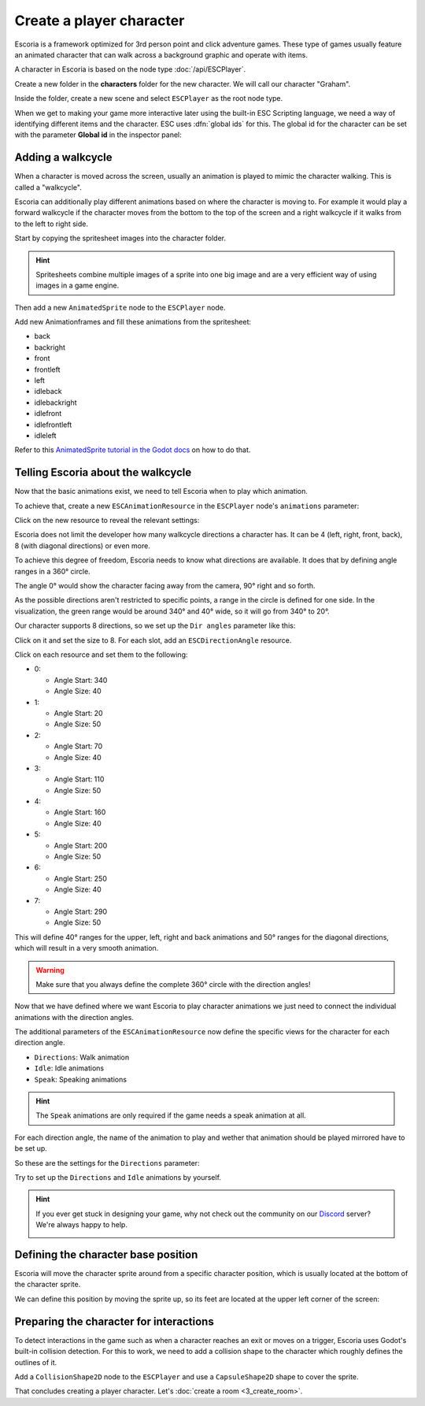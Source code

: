 Create a player character
=========================

Escoria is a framework optimized for 3rd person point and click adventure
games. These type of games usually feature an animated character that can walk
across a background graphic and operate with items.

A character in Escoria is based on the node type :doc:`/api/ESCPlayer`.

Create a new folder in the **characters** folder for the new character. We will
call our character "Graham".

.. image:: img/character_create_folder.png
   :alt: A view of the folders with a folder created for the new character

Inside the folder, create a new scene and select ``ESCPlayer`` as the root node
type.

.. image:: img/character_create_scene.png
   :alt: The new character scene with an ESCPlayer root node

When we get to making your game more interactive later using the built-in
ESC Scripting language, we need a way of identifying different items and the
character. ESC uses :dfn:`global ids` for this. The global id for the character
can be set with the parameter **Global id** in the inspector panel:

.. image:: img/character_globalid.png
   :alt: The parameter global_id set to "graham"

Adding a walkcycle
------------------

When a character is moved across the screen, usually an animation is played to
mimic the character walking. This is called a "walkcycle".

Escoria can additionally play different animations based on where the character
is moving to. For example it would play a forward walkcycle if the character
moves from the bottom to the top of the screen and a right walkcycle if it
walks from to the left to right side.

Start by copying the spritesheet images into the character folder.

.. hint::

   Spritesheets combine multiple images of a sprite into one big image and
   are a very efficient way of using images in a game engine.


Then add a new ``AnimatedSprite`` node to the ``ESCPlayer`` node.

Add new Animationframes and fill these animations from the spritesheet:

.. image:: img/character_create_animations.png
   :alt: The required animations in the frames configuration.

* back
* backright
* front
* frontleft
* left
* idleback
* idlebackright
* idlefront
* idlefrontleft
* idleleft

Refer to this `AnimatedSprite tutorial in the Godot docs`_ on how to do that.

Telling Escoria about the walkcycle
-----------------------------------

Now that the basic animations exist, we need to tell Escoria when to play
which animation.

To achieve that, create a new ``ESCAnimationResource`` in the ``ESCPlayer``
node's ``animations`` parameter:

.. image:: img/character_create_animations_resource.png
   :alt: Creating a new ESCAnimationResource

Click on the new resource to reveal the relevant settings:

.. image:: img/character_create_animation_settings.png
   :alt: The different animation settings

Escoria does not limit the developer how many walkcycle directions a character
has. It can be 4 (left, right, front, back), 8 (with diagonal directions)
or even more.

To achieve this degree of freedom, Escoria needs to know what directions are
available. It does that by defining angle ranges in a 360° circle.

.. image:: img/angles_visualization.png
   :alt: A visual representation of a circle around the character with angles
     around it

The angle 0° would show the character facing away from the camera, 90° right
and so forth.

As the possible directions aren't restricted to specific points, a range in
the circle is defined for one side. In the visualization, the green range
would be around 340° and 40° wide, so it will go from 340° to 20°.

Our character supports 8 directions, so we set up the ``Dir angles`` parameter
like this:

Click on it and set the size to 8. For each slot, add an
``ESCDirectionAngle`` resource.

.. image:: img/character_create_animation_dirangles.png
   :alt: Setting the Dir angles array

Click on each resource and set them to the following:

* 0:

  * Angle Start: 340
  * Angle Size: 40

* 1:

  * Angle Start: 20
  * Angle Size: 50

* 2:

  * Angle Start: 70
  * Angle Size: 40

* 3:

  * Angle Start: 110
  * Angle Size: 50

* 4:

  * Angle Start: 160
  * Angle Size: 40

* 5:

  * Angle Start: 200
  * Angle Size: 50

* 6:

  * Angle Start: 250
  * Angle Size: 40

* 7:

  * Angle Start: 290
  * Angle Size: 50

This will define 40° ranges for the upper, left, right and back animations and
50° ranges for the diagonal directions, which will result in a very smooth
animation.

.. warning::

   Make sure that you always define the complete 360° circle with the direction
   angles!


Now that we have defined where we want Escoria to play character animations
we just need to connect the individual animations with the direction angles.

The additional parameters of the ``ESCAnimationResource`` now define the
specific views for the character for each direction angle.

* ``Directions``: Walk animation
* ``Idle``: Idle animations
* ``Speak``: Speaking animations

.. hint::

   The ``Speak`` animations are only required if the game needs a speak
   animation at all.

For each direction angle, the name of the animation to play and wether that
animation should be played mirrored have to be set up.

So these are the settings for the ``Directions`` parameter:

.. image:: img/character_create_animation_directions.png
   :alt: The settings required for the Direction parameter

Try to set up the ``Directions`` and ``Idle`` animations by yourself.

.. hint::

   If you ever get stuck in designing your game, why not check out
   the community on our `Discord`_ server? We're always happy to help.

   .. image:: https://img.shields.io/discord/884336424780984330.svg?label=Join%20our%20Discord&logo=Discord&colorB=7289da&style=for-the-badge
      :alt: Join our Discord
      :target: https://discord.com/invite/jMxJjuBY5Z

Defining the character base position
------------------------------------

Escoria will move the character sprite around from a specific character
position, which is usually located at the bottom of the character sprite.

We can define this position by moving the sprite up, so its feet are located
at the upper left corner of the screen:

.. image:: img/character_create_position.png
   :alt: The character's feet are positioned at the top left corner of the
     screen

Preparing the character for interactions
----------------------------------------

To detect interactions in the game such as when a character reaches an exit
or moves on a trigger, Escoria uses Godot's built-in collision detection. For
this to work, we need to add a collision shape to the character which roughly
defines the outlines of it.

Add a ``CollisionShape2D`` node to the ``ESCPlayer`` and use a
``CapsuleShape2D`` shape to cover the sprite.

.. image:: img/character_create_collision.png
   :alt: A CapsuleShape2D is covering the sprite

That concludes creating a player character. Let's
:doc:`create a room <3_create_room>`.

.. _AnimatedSprite tutorial in the Godot docs: https://docs.godotengine.org/en/stable/tutorials/2d/2d_sprite_animation.html
.. _Discord: https://discordapp.com
